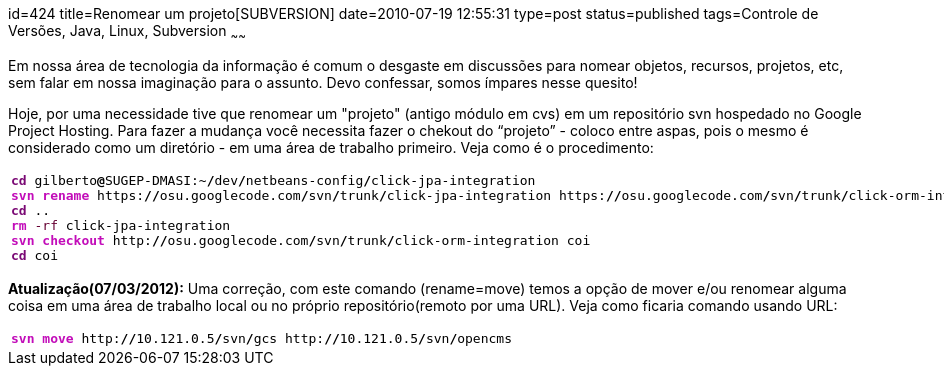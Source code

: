 id=424
title=Renomear um projeto[SUBVERSION] 
date=2010-07-19 12:55:31
type=post
status=published
tags=Controle de Versões, Java, Linux, Subversion
~~~~~~

Em nossa área de tecnologia da informação é comum o desgaste em discussões para nomear objetos, 
recursos, projetos, etc, sem falar em nossa imaginação para o assunto. Devo confessar, 
somos ímpares nesse quesito!

Hoje, por uma necessidade tive que renomear um "projeto" (antigo módulo em cvs) em um repositório svn hospedado no Google Project Hosting.
Para fazer a mudança você necessita fazer o chekout do “projeto” - coloco entre aspas, pois o mesmo é considerado como um 
diretório - em uma área de trabalho primeiro. Veja como é o procedimento:

++++
  <table>
    <tr>
      <td class="code">
        <pre class="bash" style="font-family:monospace;"><span style="color: #7a0874; font-weight: bold;">cd</span> gilberto<span style="color: #000000; font-weight: bold;">@</span>SUGEP-DMASI:~<span style="color: #000000; font-weight: bold;">/</span>dev<span style="color: #000000; font-weight: bold;">/</span>netbeans-config<span style="color: #000000; font-weight: bold;">/</span>click-jpa-integration
<span style="color: #c20cb9; font-weight: bold;">svn rename</span> https:<span style="color: #000000; font-weight: bold;">//</span>osu.googlecode.com<span style="color: #000000; font-weight: bold;">/</span>svn<span style="color: #000000; font-weight: bold;">/</span>trunk<span style="color: #000000; font-weight: bold;">/</span>click-jpa-integration https:<span style="color: #000000; font-weight: bold;">//</span>osu.googlecode.com<span style="color: #000000; font-weight: bold;">/</span>svn<span style="color: #000000; font-weight: bold;">/</span>trunk<span style="color: #000000; font-weight: bold;">/</span>click-orm-integration
<span style="color: #7a0874; font-weight: bold;">cd</span> ..
<span style="color: #c20cb9; font-weight: bold;">rm</span> <span style="color: #660033;">-rf</span> click-jpa-integration
<span style="color: #c20cb9; font-weight: bold;">svn checkout</span> http:<span style="color: #000000; font-weight: bold;">//</span>osu.googlecode.com<span style="color: #000000; font-weight: bold;">/</span>svn<span style="color: #000000; font-weight: bold;">/</span>trunk<span style="color: #000000; font-weight: bold;">/</span>click-orm-integration coi
<span style="color: #7a0874; font-weight: bold;">cd</span> coi</pre>
      </td>
    </tr>
  </table>
++++

**Atualização(07/03/2012):**  
Uma correção, com este comando (rename=move) temos a opção de mover e/ou renomear alguma coisa em uma área de trabalho 
local ou no próprio repositório(remoto por uma URL).  
Veja como ficaria comando usando URL:

++++
   <table>
     <tr>
       <td class="code">
         <pre class="bash" style="font-family:monospace;"><span style="color: #c20cb9; font-weight: bold;">svn move</span> http:<span style="color: #000000; font-weight: bold;">//</span>10.121.0.5<span style="color: #000000; font-weight: bold;">/</span>svn<span style="color: #000000; font-weight: bold;">/</span>gcs http:<span style="color: #000000; font-weight: bold;">//</span>10.121.0.5<span style="color: #000000; font-weight: bold;">/</span>svn<span style="color: #000000; font-weight: bold;">/</span>opencms</pre>
       </td>
     </tr>
   </table>
++++

